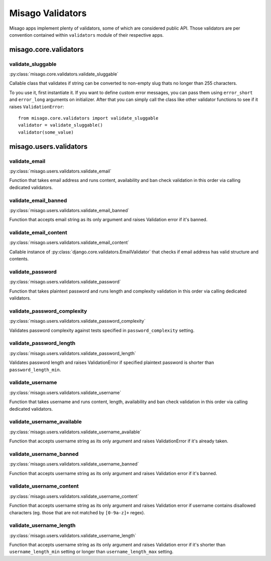=================
Misago Validators
=================

Misago apps implement plenty of validators, some of which are considered public API. Those validators are per convention contained within ``validators`` module of their respective apps.


misago.core.validators
======================


validate_sluggable
------------------

:py:class:`misago.core.validators.validate_sluggable`

Callable class that validates if string can be converted to non-empty slug thats no longer than 255 characters.

To you use it, first instantiate it. If you want to define custom error messages, you can pass them using ``error_short`` and ``error_long`` arguments on initializer. After that you can simply call the class like other validator functions to see if it raises ``ValidationError``::

    from misago.core.validators import validate_sluggable
    validator = validate_sluggable()
    validator(some_value)


misago.users.validators
=======================


validate_email
--------------

:py:class:`misago.users.validators.validate_email`

Function that takes email address and runs content, availability and ban check validation in this order via calling dedicated validators.


validate_email_banned
---------------------

:py:class:`misago.users.validators.validate_email_banned`

Function that accepts email string as its only argument and raises Validation error if it's banned.


validate_email_content
----------------------

:py:class:`misago.users.validators.validate_email_content`

Callable instance of :py:class:`django.core.validators.EmailValidator` that checks if email address has valid structure and contents.


validate_password
-----------------

:py:class:`misago.users.validators.validate_password`

Function that takes plaintext password and runs length and complexity validation in this order via calling dedicated validators.


validate_password_complexity
----------------------------

:py:class:`misago.users.validators.validate_password_complexity`

Validates password complexity against tests specified in ``password_complexity`` setting.


validate_password_length
------------------------

:py:class:`misago.users.validators.validate_password_length`

Validates password length and raises ValidationError if specified plaintext password is shorter than ``password_length_min``.


validate_username
-----------------

:py:class:`misago.users.validators.validate_username`

Function that takes username and runs content, length, availability and ban check validation in this order via calling dedicated validators.


validate_username_available
---------------------------

:py:class:`misago.users.validators.validate_username_available`

Function that accepts username string as its only argument and raises ValidationError if it's already taken.


validate_username_banned
------------------------

:py:class:`misago.users.validators.validate_username_banned`

Function that accepts username string as its only argument and raises Validation error if it's banned.


validate_username_content
-------------------------

:py:class:`misago.users.validators.validate_username_content`

Function that accepts username string as its only argument and raises Validation error if username contains disallowed characters (eg. those that are not matched by ``[0-9a-z]+`` regex).


validate_username_length
------------------------

:py:class:`misago.users.validators.validate_username_length`

Function that accepts username string as its only argument and raises Validation error if it's shorter than ``username_length_min`` setting or longer than ``username_length_max`` setting.

